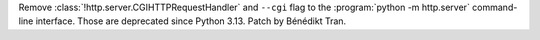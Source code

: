 Remove :class:`!http.server.CGIHTTPRequestHandler` and ``--cgi`` flag to the
:program:`python -m http.server` command-line interface. Those are
deprecated since Python 3.13. Patch by Bénédikt Tran.
